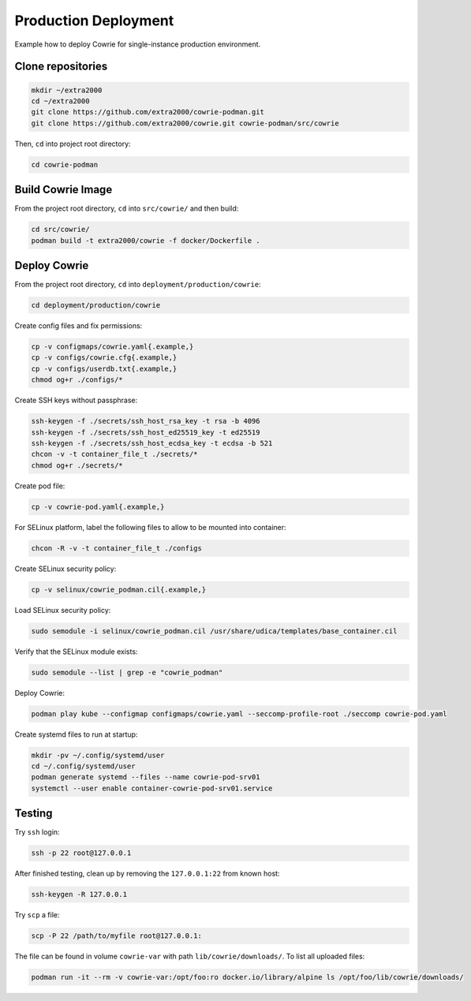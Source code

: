 Production Deployment
=====================

Example how to deploy Cowrie for single-instance production environment.

Clone repositories
------------------

.. code-block:: bash

    mkdir ~/extra2000
    cd ~/extra2000
    git clone https://github.com/extra2000/cowrie-podman.git
    git clone https://github.com/extra2000/cowrie.git cowrie-podman/src/cowrie

Then, ``cd`` into project root directory:

.. code-block:: bash

    cd cowrie-podman

Build Cowrie Image
------------------

From the project root directory, ``cd`` into ``src/cowrie/`` and then build:

.. code-block:: bash

    cd src/cowrie/
    podman build -t extra2000/cowrie -f docker/Dockerfile .

Deploy Cowrie
-------------

From the project root directory, ``cd`` into ``deployment/production/cowrie``:

.. code-block:: bash

    cd deployment/production/cowrie

Create config files and fix permissions:

.. code-block:: bash

    cp -v configmaps/cowrie.yaml{.example,}
    cp -v configs/cowrie.cfg{.example,}
    cp -v configs/userdb.txt{.example,}
    chmod og+r ./configs/*

Create SSH keys without passphrase:

.. code-block:: bash

    ssh-keygen -f ./secrets/ssh_host_rsa_key -t rsa -b 4096
    ssh-keygen -f ./secrets/ssh_host_ed25519_key -t ed25519
    ssh-keygen -f ./secrets/ssh_host_ecdsa_key -t ecdsa -b 521
    chcon -v -t container_file_t ./secrets/*
    chmod og+r ./secrets/*

Create pod file:

.. code-block:: bash

    cp -v cowrie-pod.yaml{.example,}

For SELinux platform, label the following files to allow to be mounted into container:

.. code-block:: bash

    chcon -R -v -t container_file_t ./configs

Create SELinux security policy:

.. code-block:: bash

    cp -v selinux/cowrie_podman.cil{.example,}

Load SELinux security policy:

.. code-block:: bash

    sudo semodule -i selinux/cowrie_podman.cil /usr/share/udica/templates/base_container.cil

Verify that the SELinux module exists:

.. code-block:: bash

    sudo semodule --list | grep -e "cowrie_podman"

Deploy Cowrie:

.. code-block:: bash

    podman play kube --configmap configmaps/cowrie.yaml --seccomp-profile-root ./seccomp cowrie-pod.yaml

Create systemd files to run at startup:

.. code-block:: bash

    mkdir -pv ~/.config/systemd/user
    cd ~/.config/systemd/user
    podman generate systemd --files --name cowrie-pod-srv01
    systemctl --user enable container-cowrie-pod-srv01.service

Testing
-------

Try ``ssh`` login:

.. code-block:: bash

    ssh -p 22 root@127.0.0.1

After finished testing, clean up by removing the ``127.0.0.1:22`` from known host:

.. code-block:: bash

    ssh-keygen -R 127.0.0.1

Try ``scp`` a file:

.. code-block:: bash

    scp -P 22 /path/to/myfile root@127.0.0.1:

The file can be found in volume ``cowrie-var`` with path ``lib/cowrie/downloads/``. To list all uploaded files:

.. code-block:: bash

    podman run -it --rm -v cowrie-var:/opt/foo:ro docker.io/library/alpine ls /opt/foo/lib/cowrie/downloads/
